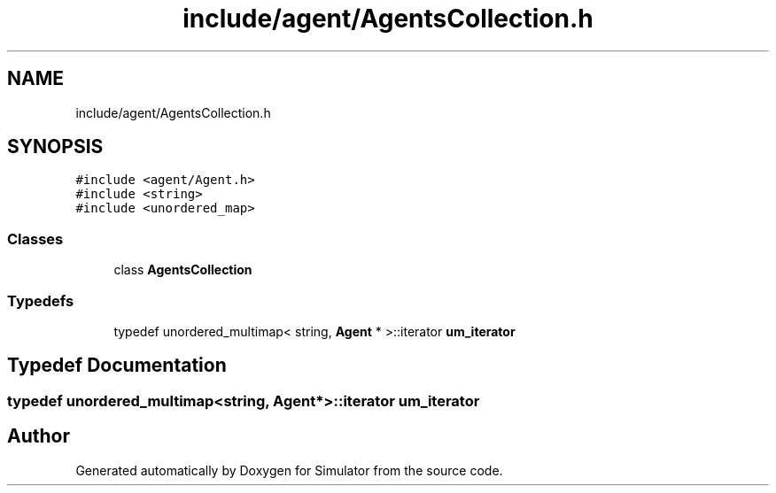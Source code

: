 .TH "include/agent/AgentsCollection.h" 3 "Thu May 20 2021" "Simulator" \" -*- nroff -*-
.ad l
.nh
.SH NAME
include/agent/AgentsCollection.h
.SH SYNOPSIS
.br
.PP
\fC#include <agent/Agent\&.h>\fP
.br
\fC#include <string>\fP
.br
\fC#include <unordered_map>\fP
.br

.SS "Classes"

.in +1c
.ti -1c
.RI "class \fBAgentsCollection\fP"
.br
.in -1c
.SS "Typedefs"

.in +1c
.ti -1c
.RI "typedef unordered_multimap< string, \fBAgent\fP * >::iterator \fBum_iterator\fP"
.br
.in -1c
.SH "Typedef Documentation"
.PP 
.SS "typedef unordered_multimap<string, \fBAgent\fP*>::iterator \fBum_iterator\fP"

.SH "Author"
.PP 
Generated automatically by Doxygen for Simulator from the source code\&.
